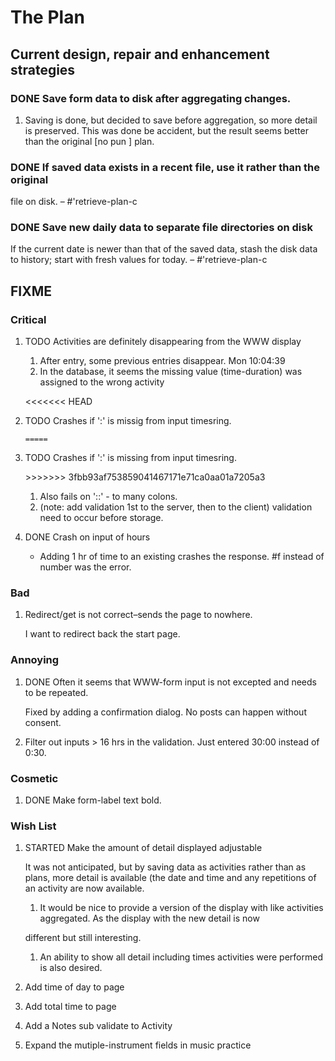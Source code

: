 * The Plan

** Current design, repair and enhancement strategies
*** DONE Save form data to disk after aggregating changes.
1. Saving is done, but decided to save before aggregation, so
   more detail is preserved. This was done be accident, but
   the result seems better than the original [no pun ] plan.
 
*** DONE If saved data exists in a recent file, use it rather than the original
    file on disk. -- #'retrieve-plan-c
*** DONE Save new daily data to separate file directories on disk
    If the current date is newer than that of the saved data,
    stash the disk data to history; start with fresh values
    for today. -- #'retrieve-plan-c

** FIXME
*** Critical
**** TODO Activities are definitely disappearing from the WWW display
     1. After entry, some previous entries disappear. Mon 10:04:39
     2. In the database, it seems the missing value (time-duration)
        was assigned to  the wrong activity
<<<<<<< HEAD
**** TODO Crashes if ':' is missig from input timesring.
=======
**** TODO Crashes if ':' is missing from input timesring.
>>>>>>> 3fbb93af753859041467171e71ca0aa01a7205a3
     1. Also fails on '::' - to many colons.
     2. (note: add validation 1st to the server, then to the client)
         validation need to occur before storage.

**** DONE Crash on input of hours
- Adding 1 hr of time to an existing crashes the response.
  #f instead of number was the error.


*** Bad
**** Redirect/get is not correct--sends the page to nowhere.
     I want to redirect back the start page.
*** Annoying
**** DONE Often it seems that WWW-form input is not excepted and needs to be repeated.
     Fixed by adding a confirmation dialog.  No posts can happen without consent.
**** Filter out inputs > 16 hrs in the validation.  Just entered 30:00 instead of 0:30.


*** Cosmetic
**** DONE Make form-label text bold.


*** Wish List
**** STARTED Make the amount of detail displayed adjustable
     It was not anticipated, but by saving data as activities rather than as  plans, more
     detail is available (the date and time and any repetitions of an activity are
       now available.
      1. It would be nice to provide a version of the display with like
         activities aggregated. As the display with the new detail is now
	 different but still interesting.
      2. An ability to show all detail including times activities were performed
         is  also desired.
**** Add time of day to page
**** Add total time to page
**** Add a Notes sub validate to Activity
**** Expand the mutiple-instrument fields in music practice


